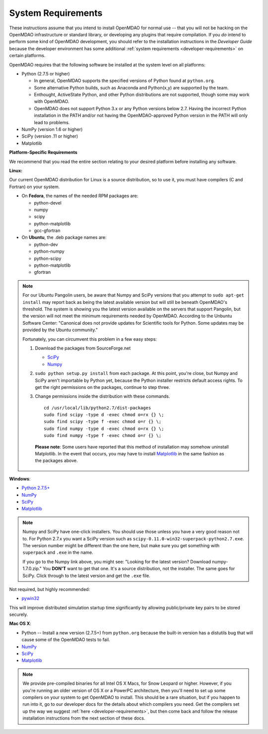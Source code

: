 
.. _System-Requirements:


System Requirements
===================

These instructions assume that you intend to install OpenMDAO for normal use -- that you will not be
hacking on the OpenMDAO infrastructure or standard library, or developing any plugins that require
compilation. If you *do* intend to perform some kind of OpenMDAO development, you should refer to
the installation instructions in the *Developer Guide* because the developer environment has some
additional :ref:`system requirements <developer-requirements>` on certain platforms.

OpenMDAO requires that the following software be installed at the system level on all platforms:

- Python (2.7.5 or higher)

  - In general, OpenMDAO supports the specified versions of Python found at ``python.org``.

  - Some alternative Python builds, such as Anaconda and Python(x,y) are supported by the team.


  - Enthought, ActiveState Python, and other Python distributions are not supported, though some may work with OpenMDAO.

  - OpenMDAO does not support Python 3.x or any Python versions below 2.7. Having the incorrect Python
    installation in the PATH and/or not having the OpenMDAO-approved Python version in the PATH will only
    lead to problems.


- NumPy (version 1.6 or higher)

- SciPy (version .11 or higher)

- Matplotlib


**Platform-Specific Requirements**

We recommend that you read the entire section relating to your desired platform before installing any software.

**Linux:**

Our current OpenMDAO distribution for Linux is a source distribution, so to
use it, you must have compilers (C and Fortran) on your system.

- On **Fedora**, the names of the needed RPM packages are:

  - python-devel

  - numpy

  - scipy

  - python-matplotlib

  - gcc-gfortran

- On **Ubuntu**, the .deb package names are:

  - python-dev

  - python-numpy

  - python-scipy

  - python-matplotlib

  - gfortran


.. note::

   For our Ubuntu Pangolin users, be aware that Numpy and SciPy versions that you
   attempt to ``sudo apt-get install`` may report back as being the latest
   available version but will still be beneath OpenMDAO's threshold. The
   system is showing you the latest version available on the servers that support
   Pangolin, but the version will not meet the minimum requirements needed
   by OpenMDAO. According to the Unbuntu Software Center: "Canonical does not
   provide updates for Scientific tools for Python. Some updates may be provided
   by the Ubuntu community."

   Fortunately, you can circumvent this problem in a few easy steps:

   1. Download the packages from SourceForge.net

      - `SciPy <http://sourceforge.net/projects/scipy/files/scipy/>`__

      - `Numpy <http://sourceforge.net/projects/numpy/files/NumPy/>`__

   2. ``sudo python setup.py install`` from each package. At this point, you're close, but Numpy
      and SciPy aren't importable by Python yet, because the Python installer restricts default
      access rights. To get the right permissions on the packages, continue to step three.

   3. Change permissions inside the distribution with these commands.

      ::

	cd /usr/local/lib/python2.7/dist-packages
	sudo find scipy -type d -exec chmod o=rx {} \;
	sudo find scipy -type f -exec chmod o=r {} \;
	sudo find numpy -type d -exec chmod o=rx {} \;
	sudo find numpy -type f -exec chmod o=r {} \;

    **Please note**: Some users have reported that this method of installation may somehow uninstall
    Matplotlib. In the event that occurs, you may have to install `Matplotlib
    <http://sourceforge.net/projects/matplotlib/files/>`__ in the same fashion as the packages above.


**Windows**:

- `Python 2.7.5+ <https://www.python.org/download/releases/>`_

- `NumPy <http://sourceforge.net/projects/numpy/files/NumPy/>`__

- `SciPy <http://sourceforge.net/projects/scipy/files/>`__

- `Matplotlib <http://matplotlib.org/downloads.html>`__

.. note::

   Numpy and SciPy have one-click installers. You should use those unless you have a very good
   reason not to. For Python 2.7.x you want a SciPy version such as
   ``scipy-0.11.0-win32-superpack-python2.7.exe``. The  version number might be different than the
   one here, but make sure you get something with ``superpack`` and ``.exe`` in the name.

   If you go to the Numpy link above, you might see: "Looking for the
   latest version? Download numpy-1.7.0.zip." You **DON'T** want to get that one.
   It's a source distribution, not the installer. The same goes for SciPy. Click through
   to the latest version and get the ``.exe`` file.

Not required, but highly recommended:

- `pywin32 <http://sourceforge.net/projects/pywin32/files/>`_

This will improve distributed simulation startup time significantly by allowing
public/private key pairs to be stored securely.

**Mac OS X**:

- Python -- Install a new version (2.7.5+) from ``python.org`` because the built-in version has a
  distutils bug that will cause some of the OpenMDAO tests to fail.
- `NumPy <http://sourceforge.net/projects/numpy/files/NumPy/>`_
- `SciPy <http://sourceforge.net/projects/scipy/files/>`_
- `Matplotlib <http://matplotlib.org/downloads.html>`_

.. note::

   We provide pre-compiled binaries for all Intel OS X Macs, for Snow Leopard or higher.  However,
   if you you're running an older version of OS X or a PowerPC architecture, then  you'll need to
   set up some compilers on your system to get OpenMDAO to install. This should  be a rare
   situation, but if you happen to run into it, go to our developer docs for the details about
   which compilers you need. Get the compilers set up the way we suggest :ref:`here
   <developer-requirements>`, but then come back and follow the release installation
   instructions from the next section of these docs.
